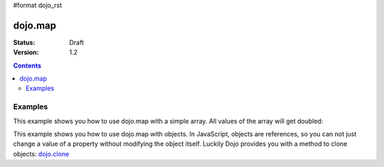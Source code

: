 #format dojo_rst

dojo.map
========

:Status: Draft
:Version: 1.2

.. contents::
   :depth: 3

Examples
--------

This example shows you how to use dojo.map with a simple array. All values of the array will get doubled:

.. cv-compound::

  .. cv :: javascript

    <script type="text/javascript">
    dojo.require("dijit.form.Button"); // this is just to make the demo look nicer

    var arrValues = [1,2,3,4,5,6,7,8,9,10]

    function raiseSalary(){
      var doubleValue = dojo.map(arrValues, function(item){
        return item*2;
      });

      dojo.forEach(doubleValue, function(item){
        var li = dojo.doc.createElement("li");
        li.innerHTML = item;
        dojo.byId("arrValuesAfter-items").appendChild(li);
      });

      dojo.forEach(arrValues, function(item){
        var li = dojo.doc.createElement("li");
        li.innerHTML = item;
        dojo.byId("arrValues-items").appendChild(li);
      });
    }
    </script>

  .. cv :: html

    <button dojoType="dijit.form.Button" onClick="raiseSalary()">Run dojo.map()</button>
    <div style="width: 300px; float: left;">
    Values before running dojo.map()
    <ul id="arrValues-items">

    </ul>
    </div>
    <div style="width: 300px; float: left;">
    Values after running dojo.map()
    <ul id="arrValuesAfter-items">

    </ul>
    </div>

This example shows you how to use dojo.map with objects. In JavaScript, objects are references, so you can not just change a value of a property without modifying the object itself. Luckily Dojo provides you with a method to clone objects: `dojo.clone <dojo/clone>`_

.. cv-compound::

  .. cv :: javascript

    <script type="text/javascript">
    dojo.require("dijit.form.Button"); // this is just to make the demo look nicer

    var arrSalary = [{surname: "Washington", name: "Paul", salary: 200}, 
               {surname: "Gordon", name: "Amie", salary: 350}, 
               {surname: "Meyer", name: "Sofie", salary: 100}, 
               {surname: "Jaysons", name: "Josh", salary: 2500}, 
               {surname: "Washington", name: "George", salary: 10}, 
               {surname: "Doormat", name: "Amber", salary: 320}, 
               {surname: "Smith", name: "Susan", salary: 3200}, 
               {surname: "Hill", name: "Strawberry", salary: 290}, 
               {surname: "Washington", name: "Dan", salary: 200}, 
               {surname: "Dojo", name: "Master", salary: 205}];

    function raiseSalary(){
      var raisedSalaries = dojo.map(arrSalary, function(item){
        var newItem = dojo.clone(item);
        newItem.salary += (newItem.salary/100)*10;
        return newItem;
      });

      dojo.forEach(raisedSalaries, function(item, i){
        var li = dojo.doc.createElement("li");
        li.innerHTML = i+1+". "+item.surname+", "+item.name+". New salary: "+item.salary;
        dojo.byId("filteredSalary-items").appendChild(li);
      });

      dojo.forEach(arrSalary, function(item, i){
        var li = dojo.doc.createElement("li");
        li.innerHTML = i+1+". "+item.surname+", "+item.name+". Old salary: "+item.salary;
        dojo.byId("unFilteredSalary-items").appendChild(li);
      });
    }
    </script>

  .. cv :: html

    <button dojoType="dijit.form.Button" onClick="raiseSalary()">Raise the salary</button>
    <div style="width: 300px; float: left;">
    Peoples salaries after raise:
    <ul id="filteredSalary-items">

    </ul>
    </div>
    <div style="width: 300px; float: left;">
    Peoples salaries before raise:
    <ul id="unFilteredSalary-items">

    </ul>
    </div>
